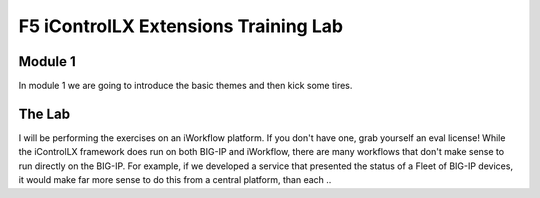 ======================================
F5 iControlLX Extensions Training Lab
======================================

Module 1
--------

In module 1 we are going to introduce the basic themes and then kick some tires.

The Lab
-------

I will be performing the exercises on an iWorkflow platform. If you don't have
one, grab yourself an eval license! While the iControlLX framework does run on
both BIG-IP and iWorkflow, there are many workflows that don't make sense to
run directly on the BIG-IP. For example, if we developed a service that
presented the status of a Fleet of BIG-IP devices, it would make far more sense
to do this from a central platform, than each ..
